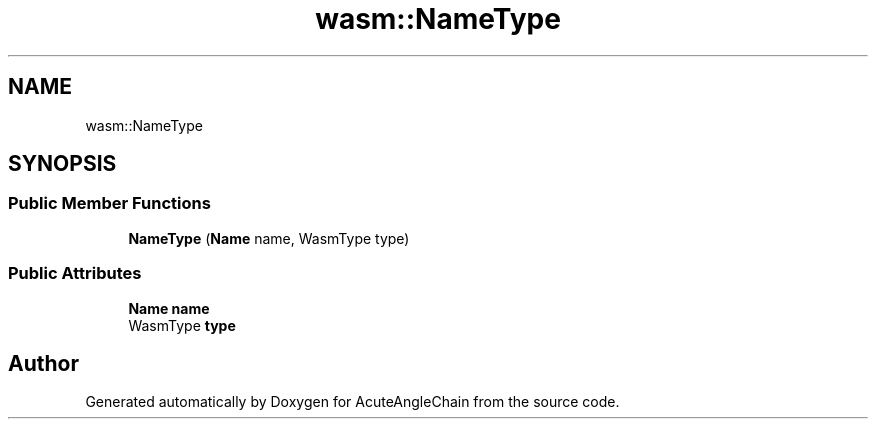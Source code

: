 .TH "wasm::NameType" 3 "Sun Jun 3 2018" "AcuteAngleChain" \" -*- nroff -*-
.ad l
.nh
.SH NAME
wasm::NameType
.SH SYNOPSIS
.br
.PP
.SS "Public Member Functions"

.in +1c
.ti -1c
.RI "\fBNameType\fP (\fBName\fP name, WasmType type)"
.br
.in -1c
.SS "Public Attributes"

.in +1c
.ti -1c
.RI "\fBName\fP \fBname\fP"
.br
.ti -1c
.RI "WasmType \fBtype\fP"
.br
.in -1c

.SH "Author"
.PP 
Generated automatically by Doxygen for AcuteAngleChain from the source code\&.

